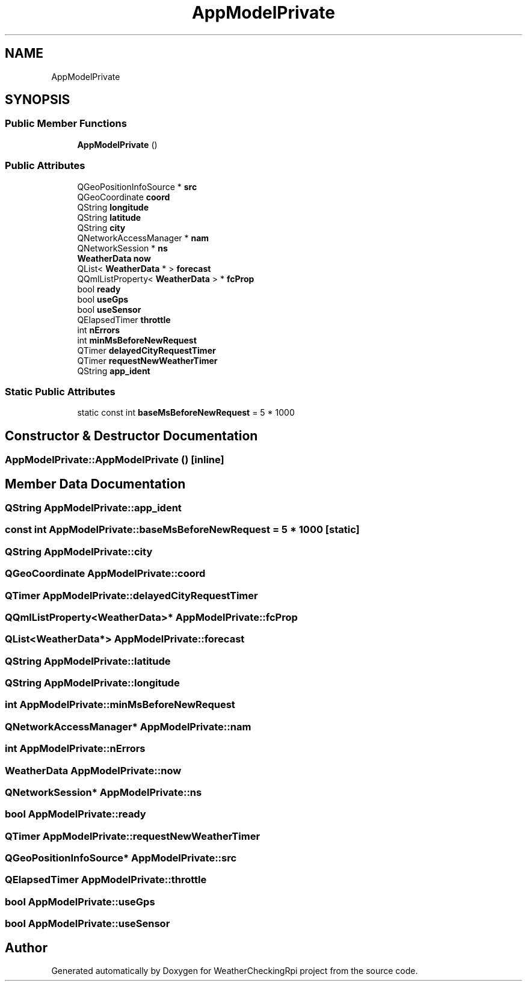 .TH "AppModelPrivate" 3 "Tue Apr 16 2019" "WeatherCheckingRpi project" \" -*- nroff -*-
.ad l
.nh
.SH NAME
AppModelPrivate
.SH SYNOPSIS
.br
.PP
.SS "Public Member Functions"

.in +1c
.ti -1c
.RI "\fBAppModelPrivate\fP ()"
.br
.in -1c
.SS "Public Attributes"

.in +1c
.ti -1c
.RI "QGeoPositionInfoSource * \fBsrc\fP"
.br
.ti -1c
.RI "QGeoCoordinate \fBcoord\fP"
.br
.ti -1c
.RI "QString \fBlongitude\fP"
.br
.ti -1c
.RI "QString \fBlatitude\fP"
.br
.ti -1c
.RI "QString \fBcity\fP"
.br
.ti -1c
.RI "QNetworkAccessManager * \fBnam\fP"
.br
.ti -1c
.RI "QNetworkSession * \fBns\fP"
.br
.ti -1c
.RI "\fBWeatherData\fP \fBnow\fP"
.br
.ti -1c
.RI "QList< \fBWeatherData\fP * > \fBforecast\fP"
.br
.ti -1c
.RI "QQmlListProperty< \fBWeatherData\fP > * \fBfcProp\fP"
.br
.ti -1c
.RI "bool \fBready\fP"
.br
.ti -1c
.RI "bool \fBuseGps\fP"
.br
.ti -1c
.RI "bool \fBuseSensor\fP"
.br
.ti -1c
.RI "QElapsedTimer \fBthrottle\fP"
.br
.ti -1c
.RI "int \fBnErrors\fP"
.br
.ti -1c
.RI "int \fBminMsBeforeNewRequest\fP"
.br
.ti -1c
.RI "QTimer \fBdelayedCityRequestTimer\fP"
.br
.ti -1c
.RI "QTimer \fBrequestNewWeatherTimer\fP"
.br
.ti -1c
.RI "QString \fBapp_ident\fP"
.br
.in -1c
.SS "Static Public Attributes"

.in +1c
.ti -1c
.RI "static const int \fBbaseMsBeforeNewRequest\fP = 5 * 1000"
.br
.in -1c
.SH "Constructor & Destructor Documentation"
.PP 
.SS "AppModelPrivate::AppModelPrivate ()\fC [inline]\fP"

.SH "Member Data Documentation"
.PP 
.SS "QString AppModelPrivate::app_ident"

.SS "const int AppModelPrivate::baseMsBeforeNewRequest = 5 * 1000\fC [static]\fP"

.SS "QString AppModelPrivate::city"

.SS "QGeoCoordinate AppModelPrivate::coord"

.SS "QTimer AppModelPrivate::delayedCityRequestTimer"

.SS "QQmlListProperty<\fBWeatherData\fP>* AppModelPrivate::fcProp"

.SS "QList<\fBWeatherData\fP*> AppModelPrivate::forecast"

.SS "QString AppModelPrivate::latitude"

.SS "QString AppModelPrivate::longitude"

.SS "int AppModelPrivate::minMsBeforeNewRequest"

.SS "QNetworkAccessManager* AppModelPrivate::nam"

.SS "int AppModelPrivate::nErrors"

.SS "\fBWeatherData\fP AppModelPrivate::now"

.SS "QNetworkSession* AppModelPrivate::ns"

.SS "bool AppModelPrivate::ready"

.SS "QTimer AppModelPrivate::requestNewWeatherTimer"

.SS "QGeoPositionInfoSource* AppModelPrivate::src"

.SS "QElapsedTimer AppModelPrivate::throttle"

.SS "bool AppModelPrivate::useGps"

.SS "bool AppModelPrivate::useSensor"


.SH "Author"
.PP 
Generated automatically by Doxygen for WeatherCheckingRpi project from the source code\&.
